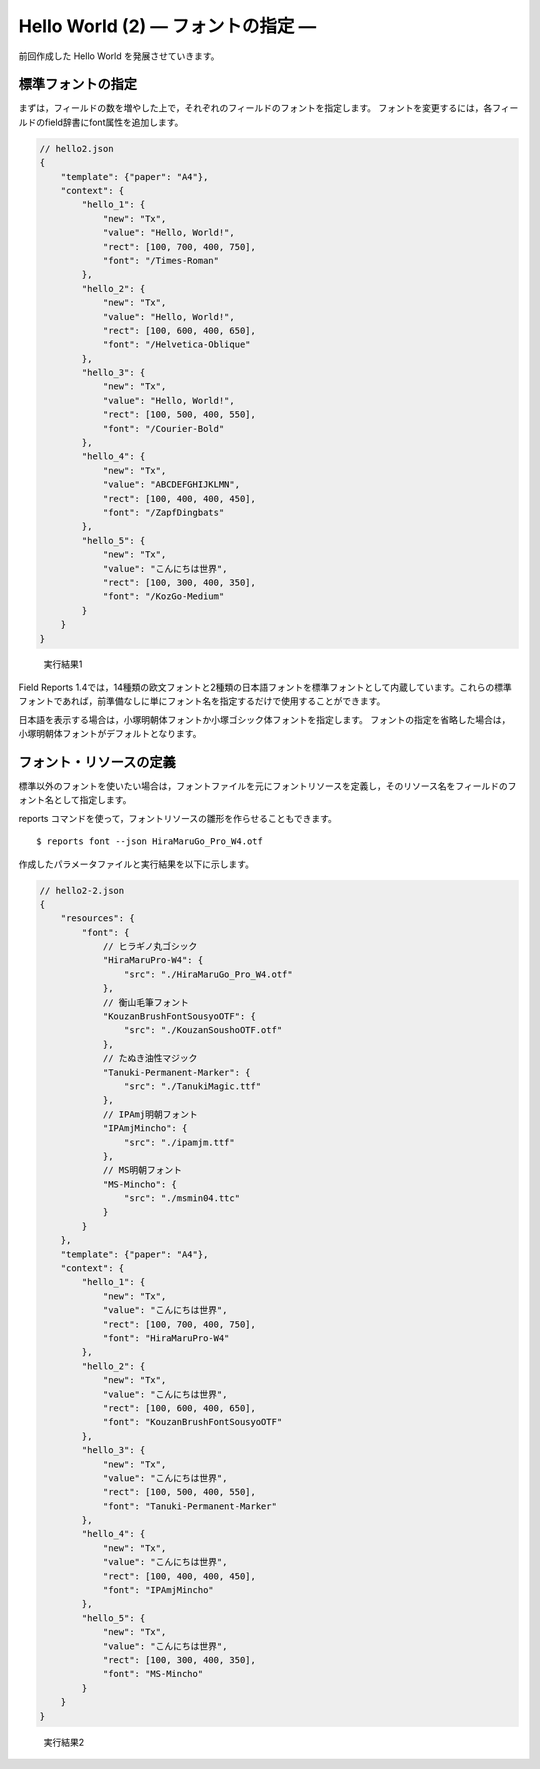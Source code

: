 Hello World (2) ― フォントの指定 ―
====================================

前回作成した Hello World を発展させていきます。

標準フォントの指定
------------------
まずは，フィールドの数を増やした上で，それぞれのフィールドのフォントを指定します。
フォントを変更するには，各フィールドのfield辞書にfont属性を追加します。

.. code-block:: javascript

    // hello2.json
    {
        "template": {"paper": "A4"},
        "context": {
            "hello_1": {
                "new": "Tx",
                "value": "Hello, World!",
                "rect": [100, 700, 400, 750],
                "font": "/Times-Roman"
            },
            "hello_2": {
                "new": "Tx",
                "value": "Hello, World!",
                "rect": [100, 600, 400, 650],
                "font": "/Helvetica-Oblique"
            },
            "hello_3": {
                "new": "Tx",
                "value": "Hello, World!",
                "rect": [100, 500, 400, 550],
                "font": "/Courier-Bold"
            },
            "hello_4": {
                "new": "Tx",
                "value": "ABCDEFGHIJKLMN",
                "rect": [100, 400, 400, 450],
                "font": "/ZapfDingbats"
            },
            "hello_5": {
                "new": "Tx",
                "value": "こんにちは世界",
                "rect": [100, 300, 400, 350],
                "font": "/KozGo-Medium"
            }
        }
    }

.. figure:: img/実行結果2-1.png

    実行結果1

Field Reports 1.4では，14種類の欧文フォントと2種類の日本語フォントを標準フォントとして内蔵しています。これらの標準フォントであれば，前準備なしに単にフォント名を指定するだけで使用することができます。
 
日本語を表示する場合は，小塚明朝体フォントか小塚ゴシック体フォントを指定します。
フォントの指定を省略した場合は，小塚明朝体フォントがデフォルトとなります。

フォント・リソースの定義
------------------------
標準以外のフォントを使いたい場合は，フォントファイルを元にフォントリソースを定義し，そのリソース名をフィールドのフォント名として指定します。
 
reports コマンドを使って，フォントリソースの雛形を作らせることもできます。

::

    $ reports font --json HiraMaruGo_Pro_W4.otf
 
作成したパラメータファイルと実行結果を以下に示します。

.. code-block:: javascript

    // hello2-2.json
    {
        "resources": {
            "font": {
                // ヒラギノ丸ゴシック
                "HiraMaruPro-W4": {
                    "src": "./HiraMaruGo_Pro_W4.otf"
                },
                // 衡山毛筆フォント
                "KouzanBrushFontSousyoOTF": {
                    "src": "./KouzanSoushoOTF.otf"
                },
                // たぬき油性マジック
                "Tanuki-Permanent-Marker": {
                    "src": "./TanukiMagic.ttf"
                },
                // IPAmj明朝フォント
                "IPAmjMincho": {
                    "src": "./ipamjm.ttf"
                },
                // MS明朝フォント
                "MS-Mincho": {
                    "src": "./msmin04.ttc"
                }
            }
        },
        "template": {"paper": "A4"},
        "context": {
            "hello_1": {
                "new": "Tx",
                "value": "こんにちは世界",
                "rect": [100, 700, 400, 750],
                "font": "HiraMaruPro-W4"
            },
            "hello_2": {
                "new": "Tx",
                "value": "こんにちは世界",
                "rect": [100, 600, 400, 650],
                "font": "KouzanBrushFontSousyoOTF"
            },
            "hello_3": {
                "new": "Tx",
                "value": "こんにちは世界",
                "rect": [100, 500, 400, 550],
                "font": "Tanuki-Permanent-Marker"
            },
            "hello_4": {
                "new": "Tx",
                "value": "こんにちは世界",
                "rect": [100, 400, 400, 450],
                "font": "IPAmjMincho"
            },
            "hello_5": {
                "new": "Tx",
                "value": "こんにちは世界",
                "rect": [100, 300, 400, 350],
                "font": "MS-Mincho"
            }
        }
    }

.. figure:: img/実行結果2-2.png

    実行結果2

